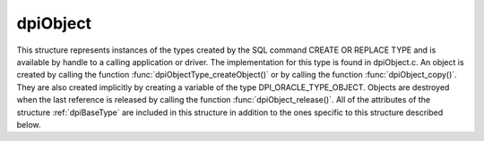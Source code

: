.. _dpiObject:

dpiObject
---------

This structure represents instances of the types created by the SQL command
CREATE OR REPLACE TYPE and is available by handle to a calling application or
driver. The implementation for this type is found in dpiObject.c. An object is
created by calling the function :func:`dpiObjectType_createObject()` or by
calling the function :func:`dpiObject_copy()`. They are also created implicitly
by creating a variable of the type DPI_ORACLE_TYPE_OBJECT. Objects are
destroyed when the last reference is released by calling the function
:func:`dpiObject_release()`. All of the attributes of the structure
:ref:`dpiBaseType` are included in this structure in addition to the ones
specific to this structure described below.

.. member:: dpiObjectType \*dpiObject.type

    Specifies a pointer to the :ref:`dpiObjectType` structure which was used to
    create the object.

.. member:: dvoid \*dpiObject.instance

    Specifies a pointer to the object instance.

.. member:: dvoid \*dpiObject.indicator

    Specifies a pointer to the object indicator.

.. member:: int dpiObject.isIndependent

    Specifies whether the object is independent (1) or not (0). An object is
    independent if it was created directly, not indirectly by getting another
    object's attribute (where the child object remains part of the parent
    object's contents).

